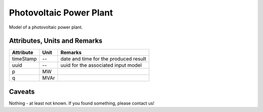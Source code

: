 .. _pv_model:

Photovoltaic Power Plant
------------------------
Model of a photovoltaic power plant.

Attributes, Units and Remarks
^^^^^^^^^^^^^^^^^^^^^^^^^^^^^

+------------------+---------+--------------------------------------------------------------------------------------+
| Attribute        | Unit    | Remarks                                                                              |
+==================+=========+======================================================================================+
| timeStamp        | --      | date and time for the produced result                                                |
+------------------+---------+--------------------------------------------------------------------------------------+
| uuid             | --      | uuid for the associated input model                                                  |
+------------------+---------+--------------------------------------------------------------------------------------+
| p                | MW      |                                                                                      |
+------------------+---------+--------------------------------------------------------------------------------------+
| q                | MVAr    |                                                                                      |
+------------------+---------+--------------------------------------------------------------------------------------+

Caveats
^^^^^^^
Nothing - at least not known.
If you found something, please contact us!
